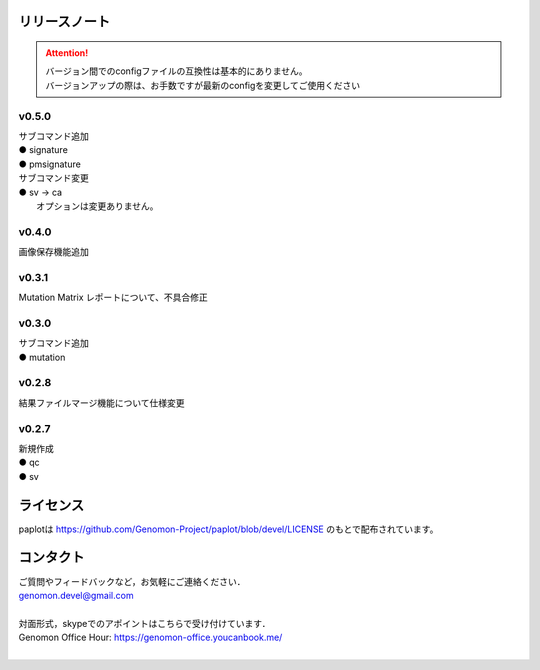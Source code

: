 リリースノート
--------------------

.. attention::

  | バージョン間でのconfigファイルの互換性は基本的にありません。
  | バージョンアップの際は、お手数ですが最新のconfigを変更してご使用ください

v0.5.0
====================

| サブコマンド追加
| ● signature
| ● pmsignature

| サブコマンド変更
| ● sv -> ca
|    オプションは変更ありません。

v0.4.0
====================

| 画像保存機能追加


v0.3.1
====================

| Mutation Matrix レポートについて、不具合修正

v0.3.0
====================

| サブコマンド追加
| ● mutation

v0.2.8
====================

| 結果ファイルマージ機能について仕様変更

v0.2.7
====================

| 新規作成
| ● qc
| ● sv


ライセンス
--------------------

paplotは https://github.com/Genomon-Project/paplot/blob/devel/LICENSE のもとで配布されています。


コンタクト
--------------------

| ご質問やフィードバックなど，お気軽にご連絡ください．
| genomon.devel@gmail.com
| 
| 対面形式，skypeでのアポイントはこちらで受け付けています．
| Genomon Office Hour: https://genomon-office.youcanbook.me/
| 

